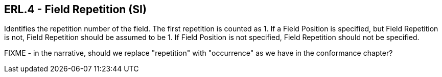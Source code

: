 == ERL.4 - Field Repetition (SI)

[datatype-definition]
Identifies the repetition number of the field. The first repetition is counted as 1. If a Field Position is specified, but Field Repetition is not, Field Repetition should be assumed to be 1. If Field Position is not specified, Field Repetition should not be specified.

FIXME - in the narrative, should we replace "repetition" with "occurrence" as we have in the conformance chapter?
